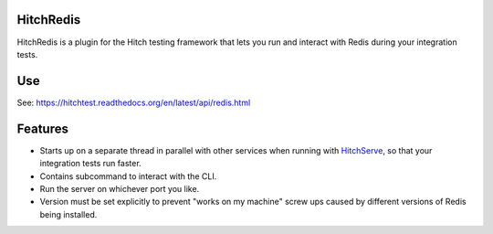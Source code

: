 HitchRedis
==========

HitchRedis is a plugin for the Hitch testing framework that lets you run and
interact with Redis during your integration tests.


Use
===

See: https://hitchtest.readthedocs.org/en/latest/api/redis.html


Features
========

* Starts up on a separate thread in parallel with other services when running with HitchServe_, so that your integration tests run faster.
* Contains subcommand to interact with the CLI.
* Run the server on whichever port you like.
* Version must be set explicitly to prevent "works on my machine" screw ups caused by different versions of Redis being installed.


.. _HitchServe: https://github.com/hitchtest/hitchserve
.. _DjangoRemindMe: https://github.com/hitchtest/django-remindme
